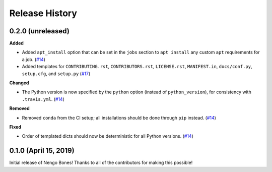 ***************
Release History
***************

.. Changelog entries should follow this format:

   version (release date)
   ======================

   **section**

   - One-line description of change (link to Github issue/PR)

.. Changes should be organized in one of several sections:

   - Added
   - Changed
   - Deprecated
   - Removed
   - Fixed

0.2.0 (unreleased)
==================

**Added**

- Added ``apt_install`` option that can be set in the ``jobs`` section to
  ``apt install`` any custom ``apt`` requirements for a job. (`#14`_)
- Added templates for ``CONTRIBUTING.rst``, ``CONTRIBUTORS.rst``,
  ``LICENSE.rst``, ``MANIFEST.in``, ``docs/conf.py``, ``setup.cfg``, and
  ``setup.py`` (`#17`_)

**Changed**

- The Python version is now specified by the ``python`` option (instead of
  ``python_version``), for consistency with ``.travis.yml``. (`#14`_)

**Removed**

- Removed ``conda`` from the CI setup; all installations should be done
  through ``pip`` instead. (`#14`_)

**Fixed**

- Order of templated dicts should now be deterministic for
  all Python versions. (`#14`_)

.. _#14: https://github.com/nengo/nengo-bones/pull/14
.. _#17: https://github.com/nengo/nengo-bones/pull/17

0.1.0 (April 15, 2019)
======================

Initial release of Nengo Bones!
Thanks to all of the contributors for making this possible!
